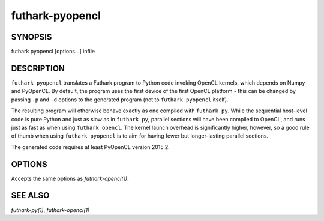 .. role:: ref(emphasis)

.. _futhark-pyopencl(1):

================
futhark-pyopencl
================

SYNOPSIS
========

futhark pyopencl [options...] infile

DESCRIPTION
===========

``futhark pyopencl`` translates a Futhark program to Python code
invoking OpenCL kernels, which depends on Numpy and PyOpenCL.  By
default, the program uses the first device of the first OpenCL
platform - this can be changed by passing ``-p`` and ``-d`` options to
the generated program (not to ``futhark pyopencl`` itself).

The resulting program will otherwise behave exactly as one compiled
with ``futhark py``.  While the sequential host-level code is pure
Python and just as slow as in ``futhark py``, parallel sections will
have been compiled to OpenCL, and runs just as fast as when using
``futhark opencl``.  The kernel launch overhead is significantly
higher, however, so a good rule of thumb when using
``futhark pyopencl`` is to aim for having fewer but longer-lasting
parallel sections.

The generated code requires at least PyOpenCL version 2015.2.

OPTIONS
=======

Accepts the same options as :ref:`futhark-opencl(1)`.

SEE ALSO
========

:ref:`futhark-py(1)`, :ref:`futhark-opencl(1)`
